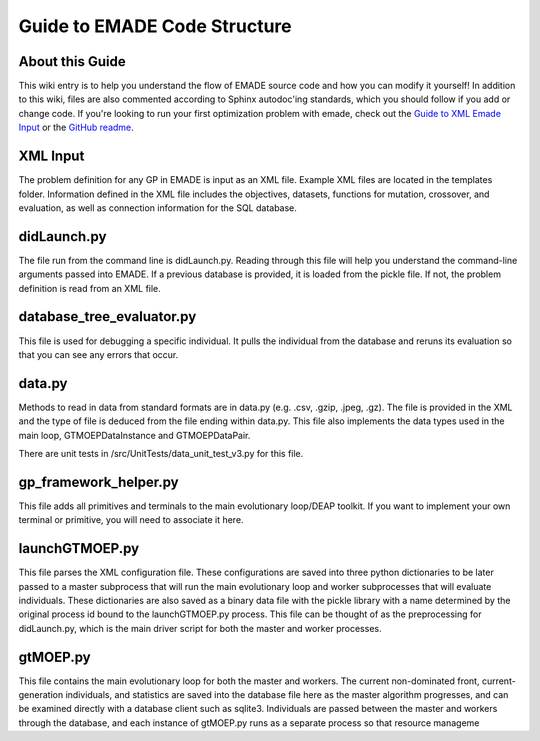 Guide to EMADE Code Structure
=============================

.. _about_this_guide:

About this Guide
----------------

This wiki entry is to help you understand the flow of EMADE source code
and how you can modify it yourself! In addition to this wiki, files are
also commented according to Sphinx autodoc'ing standards, which you
should follow if you add or change code. If you're looking to run your
first optimization problem with emade, check out the `Guide to XML Emade
Input`_ or the `GitHub readme`_.

.. _xml_input:

XML Input
---------

The problem definition for any GP in EMADE is input as an XML file.
Example XML files are located in the templates folder. Information
defined in the XML file includes the objectives, datasets, functions for
mutation, crossover, and evaluation, as well as connection information
for the SQL database.

didLaunch.py
------------

The file run from the command line is didLaunch.py. Reading through this
file will help you understand the command-line arguments passed into
EMADE. If a previous database is provided, it is loaded from the pickle
file. If not, the problem definition is read from an XML file.

database_tree_evaluator.py
--------------------------

This file is used for debugging a specific individual. It pulls the
individual from the database and reruns its evaluation so that you can
see any errors that occur.

data.py
-------

Methods to read in data from standard formats are in data.py (e.g. .csv,
.gzip, .jpeg, .gz). The file is provided in the XML and the type of file
is deduced from the file ending within data.py. This file also
implements the data types used in the main loop, GTMOEPDataInstance and
GTMOEPDataPair.

There are unit tests in /src/UnitTests/data_unit_test_v3.py for this
file.

gp_framework_helper.py
----------------------

This file adds all primitives and terminals to the main evolutionary
loop/DEAP toolkit. If you want to implement your own terminal or
primitive, you will need to associate it here.

launchGTMOEP.py
---------------

This file parses the XML configuration file. These configurations are
saved into three python dictionaries to be later passed to a master
subprocess that will run the main evolutionary loop and worker
subprocesses that will evaluate individuals. These dictionaries are also
saved as a binary data file with the pickle library with a name
determined by the original process id bound to the launchGTMOEP.py
process. This file can be thought of as the preprocessing for
didLaunch.py, which is the main driver script for both the master and
worker processes.

gtMOEP.py
---------

This file contains the main evolutionary loop for both the master and
workers. The current non-dominated front, current-generation
individuals, and statistics are saved into the database file here as the
master algorithm progresses, and can be examined directly with a
database client such as sqlite3. Individuals are passed between the
master and workers through the database, and each instance of gtMOEP.py
runs as a separate process so that resource manageme

.. _Guide to XML Emade Input: Guide_to_XML_Emade_Input
.. _GitHub readme: https://github.gatech.edu/emade/emade